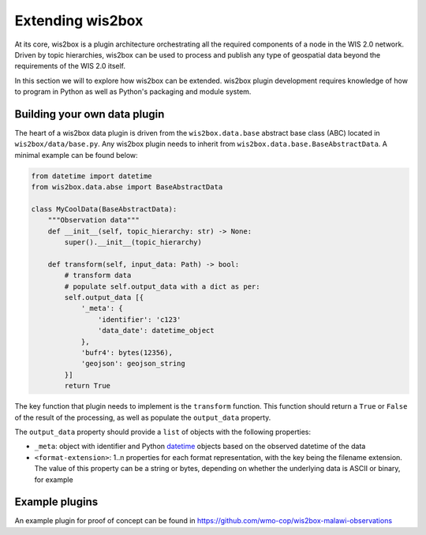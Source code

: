 .. _extending-wis2box:

Extending wis2box
==================

At its core, wis2box is a plugin architecture orchestrating all the required components of a node in
the WIS 2.0 network. Driven by topic hierarchies, wis2box can be used to process and publish any type
of geospatial data beyond the requirements of the WIS 2.0 itself.

In this section we will to explore how wis2box can be extended. wis2box plugin development requires
knowledge of how to program in Python as well as Python's packaging and module system.

Building your own data plugin
-----------------------------

The heart of a wis2box data plugin is driven from the ``wis2box.data.base`` abstract base class (ABC)
located in ``wis2box/data/base.py``.  Any wis2box plugin needs to inherit from
``wis2box.data.base.BaseAbstractData``.  A minimal example can be found below:

.. code-block:: python

    from datetime import datetime
    from wis2box.data.abse import BaseAbstractData

    class MyCoolData(BaseAbstractData):
        """Observation data"""
        def __init__(self, topic_hierarchy: str) -> None:
            super().__init__(topic_hierarchy)
    
        def transform(self, input_data: Path) -> bool:
            # transform data 
            # populate self.output_data with a dict as per:
            self.output_data [{
                '_meta': {
                    'identifier': 'c123'
                    'data_date': datetime_object
                },
                'bufr4': bytes(12356),
                'geojson': geojson_string
            }]
            return True


The key function that plugin needs to implement is the ``transform`` function.  This function
should return a ``True`` or ``False`` of the result of the processing, as well as populate
the ``output_data`` property.

The ``output_data`` property should provide a ``list`` of objects with the following properties:

- ``_meta``: object with identifier and Python `datetime`_ objects based on the observed datetime of the data
- ``<format-extension>``: 1..n properties for each format representation, with the key being the filename
  extension.  The value of this property can be a string or bytes, depending on whether the underlying data
  is ASCII or binary, for example

Example plugins
---------------

An example plugin for proof of concept can be found in https://github.com/wmo-cop/wis2box-malawi-observations

.. _`datetime`: https://docs.python.org/3/library/datetime.html
